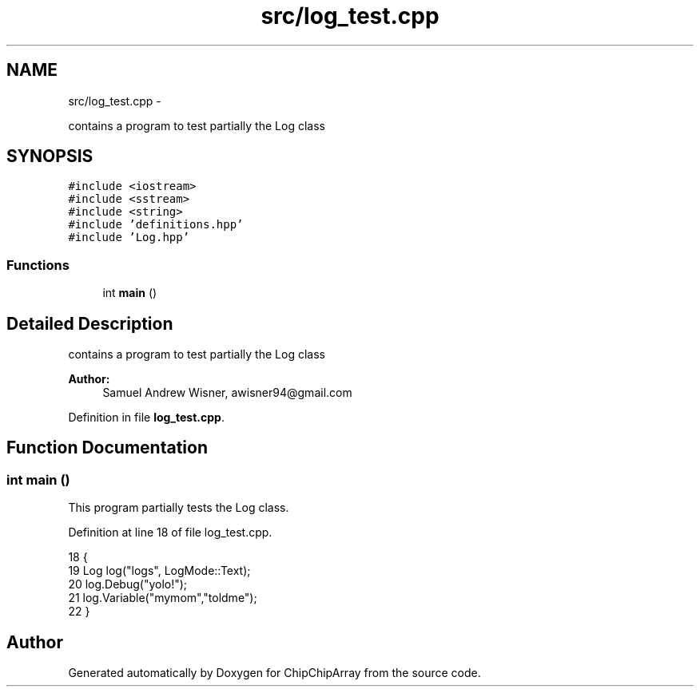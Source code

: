 .TH "src/log_test.cpp" 3 "Fri Apr 22 2016" "ChipChipArray" \" -*- nroff -*-
.ad l
.nh
.SH NAME
src/log_test.cpp \- 
.PP
contains a program to test partially the Log class  

.SH SYNOPSIS
.br
.PP
\fC#include <iostream>\fP
.br
\fC#include <sstream>\fP
.br
\fC#include <string>\fP
.br
\fC#include 'definitions\&.hpp'\fP
.br
\fC#include 'Log\&.hpp'\fP
.br

.SS "Functions"

.in +1c
.ti -1c
.RI "int \fBmain\fP ()"
.br
.in -1c
.SH "Detailed Description"
.PP 
contains a program to test partially the Log class 


.PP
\fBAuthor:\fP
.RS 4
Samuel Andrew Wisner, awisner94@gmail.com 
.RE
.PP

.PP
Definition in file \fBlog_test\&.cpp\fP\&.
.SH "Function Documentation"
.PP 
.SS "int main ()"
This program partially tests the Log class\&. 
.PP
Definition at line 18 of file log_test\&.cpp\&.
.PP
.nf
18            {
19     Log log("logs", LogMode::Text);
20     log\&.Debug("yolo!");
21     log\&.Variable("mymom","toldme");
22 }
.fi
.SH "Author"
.PP 
Generated automatically by Doxygen for ChipChipArray from the source code\&.
